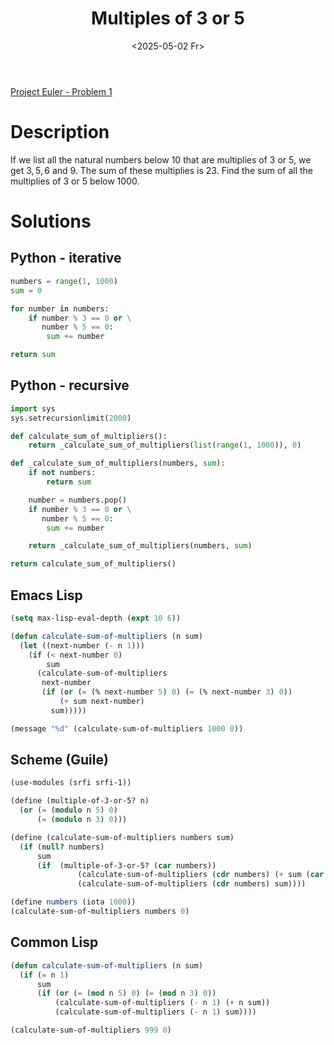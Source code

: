 #+title: Multiples of 3 or 5
#+date: <2025-05-02 Fr>

[[https://projecteuler.net/problem=1][Project Euler - Problem 1]]

* Description
If we list all the natural numbers below $10$ that are multiplies of $3$ or $5$, we get $3,5,6$ and
$9$. The sum of these multiplies is $23$. Find the sum of all the multiplies of $3$ or $5$ below $1000$.

* Solutions
** Python - iterative
#+begin_src python
  numbers = range(1, 1000)
  sum = 0

  for number in numbers:
      if number % 3 == 0 or \
         number % 5 == 0:
          sum += number

  return sum
#+end_src

#+RESULTS:
: 233168

** Python - recursive
#+begin_src python
  import sys
  sys.setrecursionlimit(2000)

  def calculate_sum_of_multipliers():
      return _calculate_sum_of_multipliers(list(range(1, 1000)), 0)

  def _calculate_sum_of_multipliers(numbers, sum):
      if not numbers:
          return sum

      number = numbers.pop()
      if number % 3 == 0 or \
         number % 5 == 0:
          sum += number

      return _calculate_sum_of_multipliers(numbers, sum)

  return calculate_sum_of_multipliers()
#+end_src

#+RESULTS:
: 233168

** Emacs Lisp
#+begin_src emacs-lisp
(setq max-lisp-eval-depth (expt 10 6))

(defun calculate-sum-of-multipliers (n sum)
  (let ((next-number (- n 1)))
    (if (< next-number 0)
        sum
      (calculate-sum-of-multipliers
       next-number
       (if (or (= (% next-number 5) 0) (= (% next-number 3) 0))
           (+ sum next-number)
         sum)))))

(message "%d" (calculate-sum-of-multipliers 1000 0))
#+end_src

#+RESULTS:
: 233168

** Scheme (Guile)
#+begin_src scheme
  (use-modules (srfi srfi-1))

  (define (multiple-of-3-or-5? n)
    (or (= (modulo n 5) 0)
        (= (modulo n 3) 0)))

  (define (calculate-sum-of-multipliers numbers sum)
    (if (null? numbers)
        sum
        (if  (multiple-of-3-or-5? (car numbers))
                 (calculate-sum-of-multipliers (cdr numbers) (+ sum (car numbers)))
                 (calculate-sum-of-multipliers (cdr numbers) sum))))

  (define numbers (iota 1000))
  (calculate-sum-of-multipliers numbers 0)
#+end_src

#+RESULTS:
: 233168

** Common Lisp
#+begin_src lisp
  (defun calculate-sum-of-multipliers (n sum)
    (if (= n 1)
        sum
        (if (or (= (mod n 5) 0) (= (mod n 3) 0))
            (calculate-sum-of-multipliers (- n 1) (+ n sum))
            (calculate-sum-of-multipliers (- n 1) sum))))

  (calculate-sum-of-multipliers 999 0)
#+end_src

#+RESULTS:
: 233168
